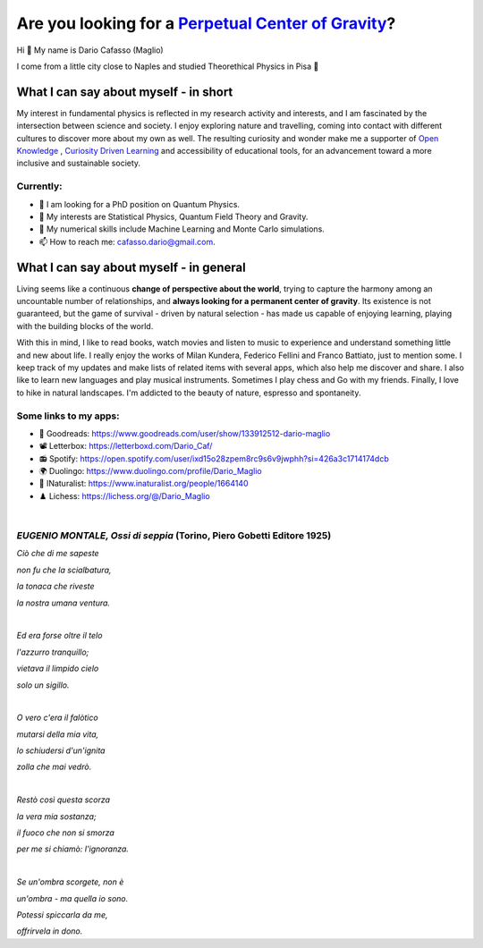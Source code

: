 Are you looking for a `Perpetual Center of Gravity <https://www.youtube.com/watch?v=lqeP7w3m_y8&t=1s>`_?
==================================================

.. image:: https://user-images.githubusercontent.com/71833726/200054475-fa3b3208-291d-4d40-8c13-dd78d21d5857.gif
  :alt: Alternative text
  :align: center
  :width: 800
  :height: 400



Hi 👋 My name is Dario Cafasso (Maglio)

I come from a little city close to Naples and studied Theorethical Physics in Pisa 🔭



What I can say about myself - in short
--------------------------------------

My interest in fundamental physics is reflected in my research activity and interests, and I am fascinated by the intersection between science and society. I enjoy exploring nature and travelling, coming into contact with different cultures to discover more about my own as well. 
The resulting curiosity and wonder make me a supporter of `Open Knowledge <https://en.wikipedia.org/wiki/Open_knowledge>`_ , `Curiosity Driven Learning <https://github.com/Dario-Maglio/Curiosity_Driven_Learning>`_ and  accessibility of educational tools, for an advancement toward a more inclusive and sustainable society.


Currently:
""""""""""

- 🏫 I am looking for a PhD position on Quantum Physics.
- 👀 My interests are Statistical Physics, Quantum Field Theory and Gravity.
- 🌱 My numerical skills include Machine Learning and Monte Carlo simulations.  
- 📫 How to reach me: cafasso.dario@gmail.com.



What I can say about myself - in general
----------------------------------------

Living seems like a continuous **change of perspective about the world**, trying to capture the harmony among an uncountable number of relationships, and  **always looking for a permanent center of gravity**. Its existence is not guaranteed, but the game of survival - driven by natural selection - has made us capable of enjoying learning, playing with the building blocks of the world. 

With this in mind, I like to read books, watch movies and listen to music to experience and understand something little and new about life. I really enjoy the works of Milan Kundera, Federico Fellini and Franco Battiato, just to mention some. I keep track of my updates and make lists of related items with several apps, which also help me discover and share. I also like to learn new languages and play musical instruments. Sometimes I play chess and Go with my friends. Finally, I love to hike in natural landscapes. I'm addicted to the beauty of nature, espresso and spontaneity.

Some links to my apps:
""""""""""""""""""""""

- 📖 Goodreads: https://www.goodreads.com/user/show/133912512-dario-maglio 
- 📽️ Letterbox: https://letterboxd.com/Dario_Caf/
- 📻 Spotify: https://open.spotify.com/user/ixd15o28zpem8rc9s6v9jwphh?si=426a3c1714174dcb
- 🌍 Duolingo: https://www.duolingo.com/profile/Dario_Maglio
- 🌷 INaturalist: https://www.inaturalist.org/people/1664140
- ♟️ Lichess: https://lichess.org/@/Dario_Maglio

|

*EUGENIO MONTALE, Ossi di seppia* (Torino, Piero Gobetti Editore 1925)
""""""""""""""""""""""

*Ciò che di me sapeste*

*non fu che la scialbatura,*

*la tonaca che riveste*

*la nostra umana ventura.*

|

*Ed era forse oltre il telo*

*l'azzurro tranquillo;*

*vietava il limpido cielo*

*solo un sigillo.*

|

*O vero c'era il falòtico*

*mutarsi della mia vita,*

*lo schiudersi d'un'ignita*

*zolla che mai vedrò.*

|

*Restò così questa scorza*

*la vera mia sostanza;*

*il fuoco che non si smorza*

*per me si chiamò: l'ignoranza.*

|

*Se un'ombra scorgete, non è*

*un'ombra - ma quella io sono.*

*Potessi spiccarla da me,*

*offrirvela in dono.*
